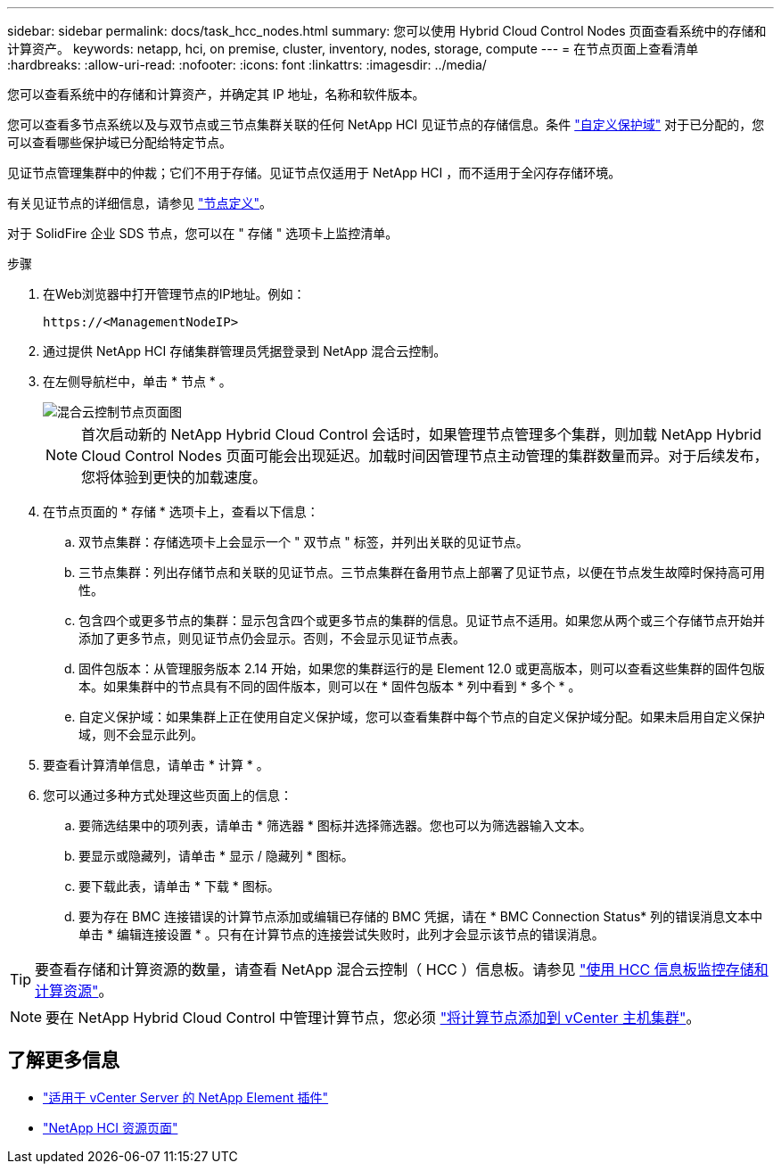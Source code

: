 ---
sidebar: sidebar 
permalink: docs/task_hcc_nodes.html 
summary: 您可以使用 Hybrid Cloud Control Nodes 页面查看系统中的存储和计算资产。 
keywords: netapp, hci, on premise, cluster, inventory, nodes, storage, compute 
---
= 在节点页面上查看清单
:hardbreaks:
:allow-uri-read: 
:nofooter: 
:icons: font
:linkattrs: 
:imagesdir: ../media/


[role="lead"]
您可以查看系统中的存储和计算资产，并确定其 IP 地址，名称和软件版本。

您可以查看多节点系统以及与双节点或三节点集群关联的任何 NetApp HCI 见证节点的存储信息。条件 link:concept_hcc_custom_protection_domains.html["自定义保护域"] 对于已分配的，您可以查看哪些保护域已分配给特定节点。

见证节点管理集群中的仲裁；它们不用于存储。见证节点仅适用于 NetApp HCI ，而不适用于全闪存存储环境。

有关见证节点的详细信息，请参见 link:concept_hci_nodes.html["节点定义"]。

对于 SolidFire 企业 SDS 节点，您可以在 " 存储 " 选项卡上监控清单。

.步骤
. 在Web浏览器中打开管理节点的IP地址。例如：
+
[listing]
----
https://<ManagementNodeIP>
----
. 通过提供 NetApp HCI 存储集群管理员凭据登录到 NetApp 混合云控制。
. 在左侧导航栏中，单击 * 节点 * 。
+
image::hcc_nodes_storage_2nodes.png[混合云控制节点页面图]

+

NOTE: 首次启动新的 NetApp Hybrid Cloud Control 会话时，如果管理节点管理多个集群，则加载 NetApp Hybrid Cloud Control Nodes 页面可能会出现延迟。加载时间因管理节点主动管理的集群数量而异。对于后续发布，您将体验到更快的加载速度。

. 在节点页面的 * 存储 * 选项卡上，查看以下信息：
+
.. 双节点集群：存储选项卡上会显示一个 " 双节点 " 标签，并列出关联的见证节点。
.. 三节点集群：列出存储节点和关联的见证节点。三节点集群在备用节点上部署了见证节点，以便在节点发生故障时保持高可用性。
.. 包含四个或更多节点的集群：显示包含四个或更多节点的集群的信息。见证节点不适用。如果您从两个或三个存储节点开始并添加了更多节点，则见证节点仍会显示。否则，不会显示见证节点表。
.. 固件包版本：从管理服务版本 2.14 开始，如果您的集群运行的是 Element 12.0 或更高版本，则可以查看这些集群的固件包版本。如果集群中的节点具有不同的固件版本，则可以在 * 固件包版本 * 列中看到 * 多个 * 。
.. 自定义保护域：如果集群上正在使用自定义保护域，您可以查看集群中每个节点的自定义保护域分配。如果未启用自定义保护域，则不会显示此列。


. 要查看计算清单信息，请单击 * 计算 * 。
. 您可以通过多种方式处理这些页面上的信息：
+
.. 要筛选结果中的项列表，请单击 * 筛选器 * 图标并选择筛选器。您也可以为筛选器输入文本。
.. 要显示或隐藏列，请单击 * 显示 / 隐藏列 * 图标。
.. 要下载此表，请单击 * 下载 * 图标。
.. 要为存在 BMC 连接错误的计算节点添加或编辑已存储的 BMC 凭据，请在 * BMC Connection Status* 列的错误消息文本中单击 * 编辑连接设置 * 。只有在计算节点的连接尝试失败时，此列才会显示该节点的错误消息。





TIP: 要查看存储和计算资源的数量，请查看 NetApp 混合云控制（ HCC ）信息板。请参见 link:task_hcc_dashboard.html["使用 HCC 信息板监控存储和计算资源"]。


NOTE: 要在 NetApp Hybrid Cloud Control 中管理计算节点，您必须 https://kb.netapp.com/Advice_and_Troubleshooting/Data_Storage_Software/Management_services_for_Element_Software_and_NetApp_HCI/How_to_set_up_compute_node_management_in_NetApp_Hybrid_Cloud_Control["将计算节点添加到 vCenter 主机集群"^]。

[discrete]
== 了解更多信息

* https://docs.netapp.com/us-en/vcp/index.html["适用于 vCenter Server 的 NetApp Element 插件"^]
* https://www.netapp.com/hybrid-cloud/hci-documentation/["NetApp HCI 资源页面"^]

